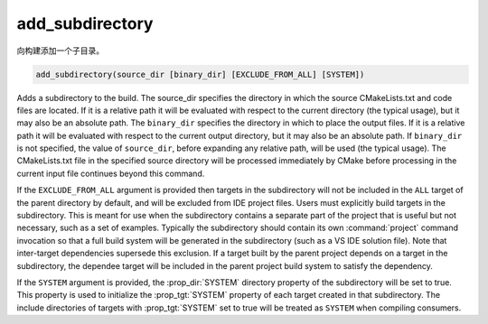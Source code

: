add_subdirectory
----------------

向构建添加一个子目录。

.. code-block:: cmake

  add_subdirectory(source_dir [binary_dir] [EXCLUDE_FROM_ALL] [SYSTEM])

Adds a subdirectory to the build.  The source_dir specifies the
directory in which the source CMakeLists.txt and code files are
located.  If it is a relative path it will be evaluated with respect
to the current directory (the typical usage), but it may also be an
absolute path.  The ``binary_dir`` specifies the directory in which to
place the output files.  If it is a relative path it will be evaluated
with respect to the current output directory, but it may also be an
absolute path.  If ``binary_dir`` is not specified, the value of
``source_dir``, before expanding any relative path, will be used (the
typical usage).  The CMakeLists.txt file in the specified source
directory will be processed immediately by CMake before processing in
the current input file continues beyond this command.

If the ``EXCLUDE_FROM_ALL`` argument is provided then targets in the
subdirectory will not be included in the ``ALL`` target of the parent
directory by default, and will be excluded from IDE project files.
Users must explicitly build targets in the subdirectory.  This is
meant for use when the subdirectory contains a separate part of the
project that is useful but not necessary, such as a set of examples.
Typically the subdirectory should contain its own :command:`project`
command invocation so that a full build system will be generated in the
subdirectory (such as a VS IDE solution file).  Note that inter-target
dependencies supersede this exclusion.  If a target built by the
parent project depends on a target in the subdirectory, the dependee
target will be included in the parent project build system to satisfy
the dependency.

If the ``SYSTEM`` argument is provided, the :prop_dir:`SYSTEM` directory
property of the subdirectory will be set to true.  This property is
used to initialize the :prop_tgt:`SYSTEM` property of each target
created in that subdirectory. The include directories of targets with
:prop_tgt:`SYSTEM` set to true will be treated as ``SYSTEM`` when
compiling consumers.
